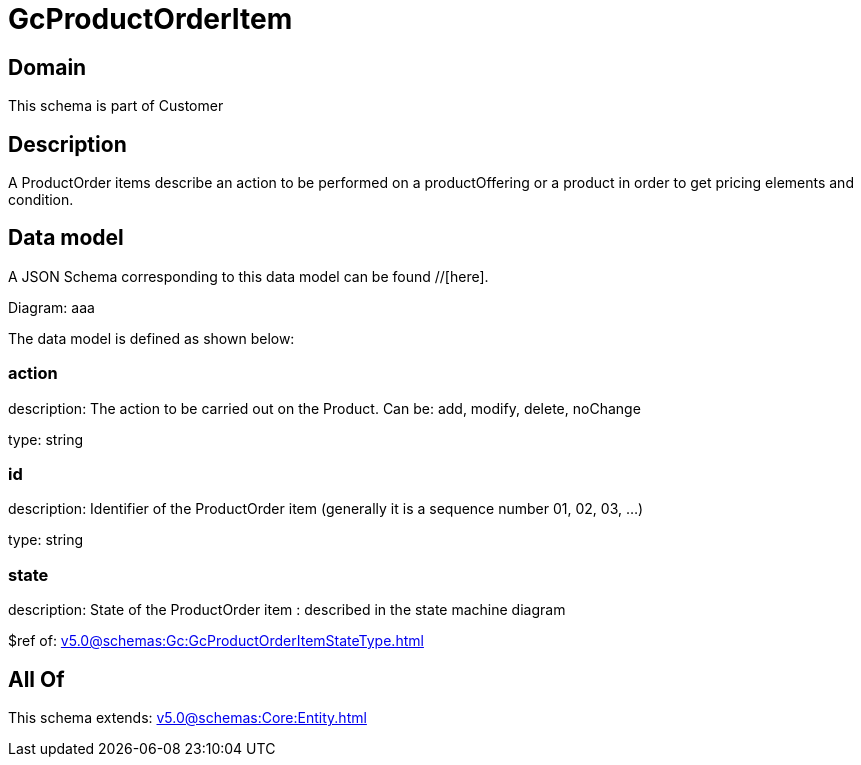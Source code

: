 = GcProductOrderItem

[#domain]
== Domain

This schema is part of Customer

[#description]
== Description
A ProductOrder items describe an action to be performed on a productOffering or a product in order to get pricing elements and condition.


[#data_model]
== Data model

A JSON Schema corresponding to this data model can be found //[here].

Diagram:
aaa

The data model is defined as shown below:


=== action
description: The action to be carried out on the Product. Can be: add, modify, delete, noChange

type: string


=== id
description: Identifier of the ProductOrder item (generally it is a sequence number 01, 02, 03, ...)

type: string


=== state
description: State of the ProductOrder item : described in the state machine diagram

$ref of: xref:v5.0@schemas:Gc:GcProductOrderItemStateType.adoc[]


[#all_of]
== All Of

This schema extends: xref:v5.0@schemas:Core:Entity.adoc[]
